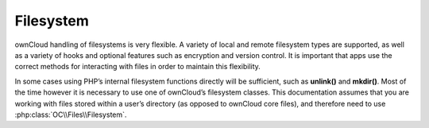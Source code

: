 Filesystem
==========
ownCloud handling of filesystems is very flexible. A variety of local and remote filesystem types are supported, as well as a variety of hooks and optional features such as encryption and version control. It is important that apps use the correct methods for interacting with files in order to maintain this flexibility.

In some cases using PHP’s internal filesystem functions directly will be sufficient, such as **unlink()** and **mkdir()**. Most of the time however it is necessary to use one of ownCloud’s filesystem classes. This documentation assumes that you are working with files stored within a user’s directory (as opposed to ownCloud core files), and therefore need to use :php:class:`OC\\Files\\Filesystem`.

.. todo:: write the rest